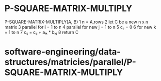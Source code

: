 * P-SQUARE-MATRIX-MULTIPLY

P-SQUARE-MATRIX-MULTIPLY(A, B) 1 n = A.rows 2 let C be a new n x n
matrix 3 parallel for i = 1 to n 4 parallel for new j = 1 to n 5 cᵢⱼ = 0
6 for new k = 1 to n 7 cᵢⱼ = cᵢⱼ + aᵢₖ * bₖⱼ 8 return C

* software-engineering/data-structures/matricies/parallel/P-SQUARE-MATRIX-MULTIPLY
